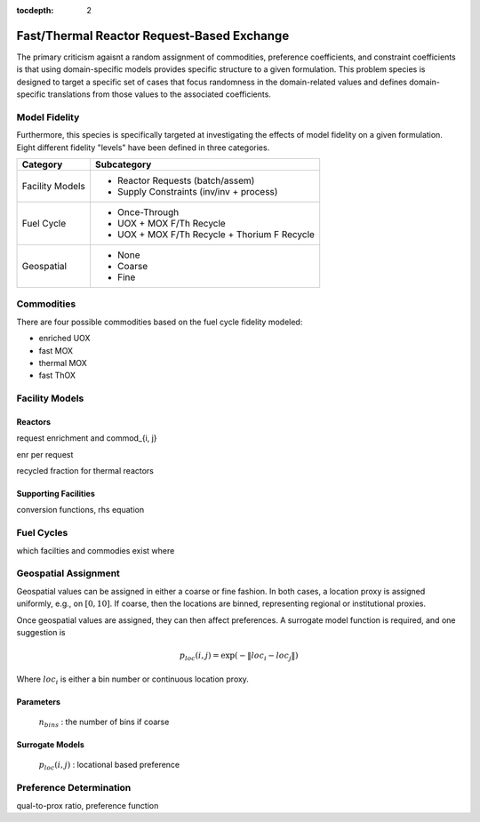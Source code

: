 :tocdepth: 2

Fast/Thermal Reactor Request-Based Exchange
============================================

The primary criticism agaisnt a random assignment of commodities, preference
coefficients, and constraint coefficients is that using domain-specific models
provides specific structure to a given formulation. This problem species is
designed to target a specific set of cases that focus randomness in the
domain-related values and defines domain-specific translations from those values
to the associated coefficients.

Model Fidelity
--------------

Furthermore, this species is specifically targeted at investigating the effects
of model fidelity on a given formulation. Eight different fidelity "levels" have
been defined in three categories.

===================  =====================================
Category             Subcategory
===================  =====================================
Facility Models      - Reactor Requests (batch/assem)

                     - Supply Constraints (inv/inv + process)
-------------------  -------------------------------------
Fuel Cycle           - Once-Through

                     - UOX + MOX F/Th Recycle

                     - UOX + MOX F/Th Recycle + Thorium F Recycle
-------------------  -------------------------------------
Geospatial           - None

                     - Coarse
		     
                     - Fine
===================  =====================================

Commodities
-----------

There are four possible commodities based on the fuel cycle fidelity modeled:

* enriched UOX
* fast MOX
* thermal MOX
* fast ThOX

Facility Models
---------------

Reactors
++++++++

request enrichment and commod_{i, j}

enr per request

recycled fraction for thermal reactors

Supporting Facilities
+++++++++++++++++++++

conversion functions, rhs equation

Fuel Cycles
-----------

which facilties and commodies exist where

Geospatial Assignment
---------------------

Geospatial values can be assigned in either a coarse or fine fashion. In both
cases, a location proxy is assigned uniformly, e.g., on :math:`[0, 10]`. If
coarse, then the locations are binned, representing regional or institutional
proxies.

Once geospatial values are assigned, they can then affect preferences. A
surrogate model function is required, and one suggestion is 

.. math::

   p_{loc}(i, j) = \exp(- \| loc_{i} - loc_{j} \| )

Where :math:`loc_i` is either a bin number or continuous location proxy.

Parameters
++++++++++

    :math:`n_{bins}` : the number of bins if coarse

Surrogate Models
++++++++++++++++

    :math:`p_{loc}(i, j)` : locational based preference

Preference Determination
------------------------

qual-to-prox ratio, preference function